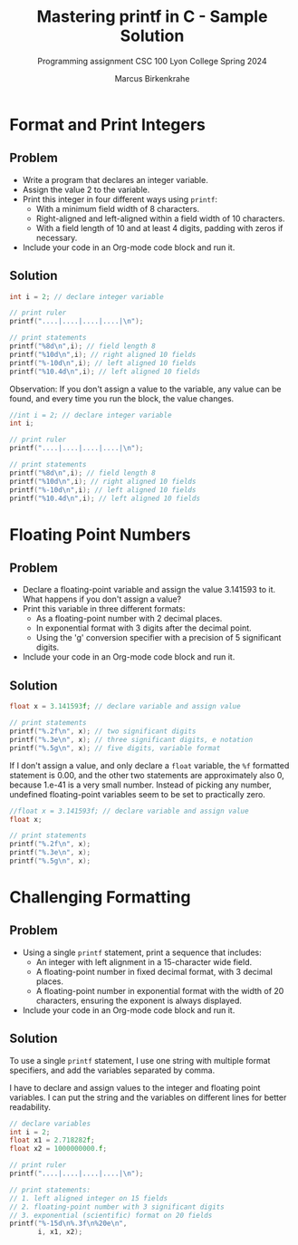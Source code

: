 #+TITLE: Mastering printf in C - Sample Solution
#+AUTHOR: Marcus Birkenkrahe
#+SUBTITLE: Programming assignment CSC 100 Lyon College Spring 2024
#+STARTUP: hideblocks overview indent :
#+OPTIONS: toc:nil num:nil ^:nil :
#+PROPERTY: header-args:C :main yes :includes <stdio.h> :results output 
* Format and Print Integers

** Problem

- Write a program that declares an integer variable.
- Assign the value 2 to the variable.
- Print this integer in four different ways using =printf=:
  + With a minimum field width of 8 characters.
  + Right-aligned and left-aligned within a field width of 10
    characters.
  + With a field length of 10 and at least 4 digits, padding with
    zeros if necessary.
- Include your code in an Org-mode code block and run it.

** Solution

#+begin_src C
  int i = 2; // declare integer variable

  // print ruler
  printf("....|....|....|....|\n");

  // print statements
  printf("%8d\n",i); // field length 8
  printf("%10d\n",i); // right aligned 10 fields
  printf("%-10d\n",i); // left aligned 10 fields
  printf("%10.4d\n",i); // left aligned 10 fields
#+end_src

#+RESULTS:
: ....|....|....|....|
:        2
:          2
: 2         
:       0002


Observation: If you don't assign a value to the variable, any value
can be found, and every time you run the block, the value changes.

#+begin_src C
  //int i = 2; // declare integer variable
  int i;

  // print ruler
  printf("....|....|....|....|\n");

  // print statements
  printf("%8d\n",i); // field length 8
  printf("%10d\n",i); // right aligned 10 fields
  printf("%-10d\n",i); // left aligned 10 fields
  printf("%10.4d\n",i); // left aligned 10 fields
#+end_src

#+RESULTS:
: ....|....|....|....|
:    21904
:      21904
: 21904     
:      21904


* Floating Point Numbers

** Problem

- Declare a floating-point variable and assign the value 3.141593 to
  it. What happens if you don't assign a value?
- Print this variable in three different formats:
  + As a floating-point number with 2 decimal places.
  + In exponential format with 3 digits after the decimal point.
  + Using the 'g' conversion specifier with a precision of 5
    significant digits.
- Include your code in an Org-mode code block and run it.

** Solution

#+begin_src C
  float x = 3.141593f; // declare variable and assign value

  // print statements
  printf("%.2f\n", x); // two significant digits
  printf("%.3e\n", x); // three significant digits, e notation
  printf("%.5g\n", x); // five digits, variable format
#+end_src

#+RESULTS:
: 3.14
: 3.142e+00
: 3.1416


If I don't assign a value, and only declare a =float= variable, the =%f=
formatted statement is 0.00, and the other two statements are
approximately also 0, because 1.e-41 is a very small number. Instead
of picking any number, undefined floating-point variables seem to be
set to practically zero.

#+begin_src C
  //float x = 3.141593f; // declare variable and assign value
  float x;

  // print statements
  printf("%.2f\n", x);
  printf("%.3e\n", x);
  printf("%.5g\n", x);
#+end_src

#+RESULTS:
: 0.00
: 3.080e-41
: 3.0801e-41


* Challenging Formatting

** Problem
- Using a single =printf= statement, print a sequence that includes:
  + An integer with left alignment in a 15-character wide field.
  + A floating-point number in fixed decimal format, with 3 decimal
    places.
  + A floating-point number in exponential format with the width of
    20 characters, ensuring the exponent is always displayed.
- Include your code in an Org-mode code block and run it.

** Solution

To use a single =printf= statement, I use one string with multiple
format specifiers, and add the variables separated by comma.

I have to declare and assign values to the integer and floating point
variables. I can put the string and the variables on different lines
for better readability.

#+begin_src C
  // declare variables
  int i = 2;
  float x1 = 2.718282f;
  float x2 = 1000000000.f;

  // print ruler
  printf("....|....|....|....|\n");

  // print statements:
  // 1. left aligned integer on 15 fields
  // 2. floating-point number with 3 significant digits
  // 3. exponential (scientific) format on 20 fields
  printf("%-15d\n%.3f\n%20e\n",
         i, x1, x2);
#+end_src

#+RESULTS:
: ....|....|....|....|
: 2              
: 2.718
:         1.000000e+09
